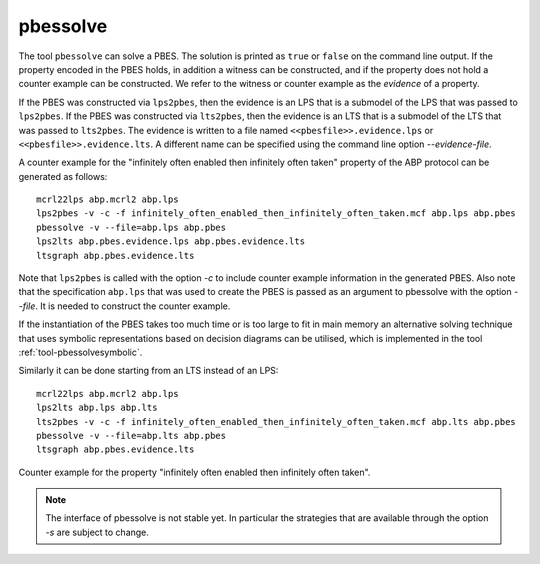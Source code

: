 .. index:: pbessolve

.. _tool-pbessolve:

pbessolve
=========

The tool ``pbessolve`` can solve a PBES. The solution is printed as ``true`` or ``false`` on
the command line output. If the property encoded in the PBES holds, in addition a witness can be constructed,
and if the property does not hold a counter example can be constructed. We refer to the witness or counter
example as the *evidence* of a property.

If the PBES was constructed via ``lps2pbes``, then the evidence is an LPS that is a submodel of the
LPS that was passed to ``lps2pbes``. If the PBES was constructed via ``lts2pbes``, then the evidence
is an LTS that is a submodel of the LTS that was passed to ``lts2pbes``. The evidence is written to a
file named ``<<pbesfile>>.evidence.lps`` or ``<<pbesfile>>.evidence.lts``. A different name can be
specified using the command line option `--evidence-file`.

A counter example for the "infinitely often enabled then infinitely often taken" property of the ABP protocol
can be generated as follows::

   mcrl22lps abp.mcrl2 abp.lps
   lps2pbes -v -c -f infinitely_often_enabled_then_infinitely_often_taken.mcf abp.lps abp.pbes
   pbessolve -v --file=abp.lps abp.pbes
   lps2lts abp.pbes.evidence.lps abp.pbes.evidence.lts
   ltsgraph abp.pbes.evidence.lts

Note that ``lps2pbes`` is called with the option `-c` to include counter example
information in the generated PBES. Also note that the specification ``abp.lps`` that was used
to create the PBES is passed as an argument to pbessolve with the option `--file`. It
is needed to construct the counter example.

If the instantiation of the PBES takes too much time or is too large to fit in
main memory an alternative solving technique that uses symbolic
representations based on decision diagrams can be utilised, which is implemented
in the tool :ref:`tool-pbessolvesymbolic`.

Similarly it can be done starting from an LTS instead of an LPS::

   mcrl22lps abp.mcrl2 abp.lps
   lps2lts abp.lps abp.lts
   lts2pbes -v -c -f infinitely_often_enabled_then_infinitely_often_taken.mcf abp.lts abp.pbes
   pbessolve -v --file=abp.lts abp.pbes
   ltsgraph abp.pbes.evidence.lts

.. figure:: /_static/tools/infinitely_often_enabled_then_infinitely_often_taken.png
   :align: center
   :width: 50%

   Counter example for the property "infinitely often enabled then infinitely often taken".

.. note::

   The interface of pbessolve is not stable yet. In particular the strategies that
   are available through the option `-s` are subject to change.

.. mcrl2_manual:: pbessolve
